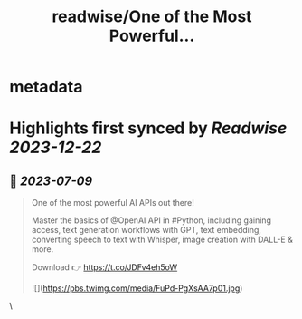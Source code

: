 :PROPERTIES:
:title: readwise/One of the Most Powerful...
:END:


* metadata
:PROPERTIES:
:author: [[DataCamp on Twitter]]
:full-title: "One of the Most Powerful..."
:category: [[tweets]]
:url: https://twitter.com/DataCamp/status/1649405957858795520
:image-url: https://pbs.twimg.com/profile_images/1318510888098369542/PUVYczQ7.jpg
:END:

* Highlights first synced by [[Readwise]] [[2023-12-22]]
** 📌 [[2023-07-09]]
#+BEGIN_QUOTE
One of the most powerful AI APIs out there!

Master the basics of @OpenAI API in #Python, including gaining access, text generation workflows with GPT, text embedding, converting speech to text with Whisper, image creation with DALL-E & more.

Download 👉 https://t.co/JDFv4eh5oW 

![](https://pbs.twimg.com/media/FuPd-PgXsAA7p01.jpg) 
#+END_QUOTE\